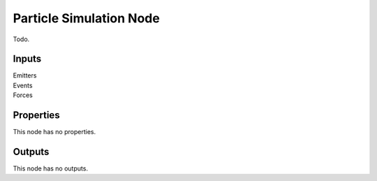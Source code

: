 .. _bpy.types.ShaderNodeOutputMaterial:

************************
Particle Simulation Node
************************

Todo.


Inputs
======

Emitters
   ..
Events
   ..
Forces
   ..


Properties
==========

This node has no properties.


Outputs
=======

This node has no outputs.
